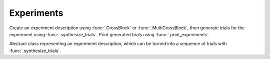 Experiments
===========

Create an experiment description using :func:`.CrossBlock` or
:func:`.MultiCrossBlock`, then generate trials for the experiment
using :func:`.synthesize_trials`. Print generated trials using
:func:`.print_experiments`.

.. class:: sweetpea.Block()

   Abstract class representing an experiment description, which can be
   turned into a sequence of trials with :func:`.synthesize_trials`.
           
.. function:: sweetpea.CrossBlock(design, crossing, constraints, require_complete_crossing=True)

   Creates an experiment description based on a set of factors and a
   subset them that are *crossed*.

   The :func:`.CrossBlock` function is the main way of describing an
   experiment. The result is an object that be used with a function
   like :func:`.synthesize_trials`.

   The `design` argument lists all of the factors in the experiment
   design. When a sequence of trials is generated for the experiment,
   each trial will have one level from each factor in `design`.

   Different trial sequences generated from the experiment will have
   different combinations of levels in different orders. The factors
   in `crossing` supply an initial constraint, which is that every
   combination of levels in the crossing should appear once (within a
   sequence of trials that is determined the crossing size). When
   derived factors are included in a crossing, they effectively impose
   additional contraints, since each derived level is compatble with
   only certain levels of other factors. Finally, the `constraints`
   argument can impose additional constraints on the generated trials.

   The number of trials in each generated trial sequence is also
   determined primarily by the `crossing` argument. Specifically, the
   number of trials starts as the product of the number of levels of
   the factors in `crossing`. This trial count can be adjusted by
   other elements of the design:

   * :func:`.Exclude` constraints in `constraints` can exclude levels
     of a crossed factor. In that case, as long as
     `require_complete_crossing` is set to false, combinations
     involving the factor are removed from the crossing.

   * When the levels of a derived factor in `crossing` have a window
     size N that is greater than 1, then N-1 additional preamble
     trials are added to the start of the sequence, so that the
     derived level is defined for the first trial that starts the
     crossing sequence. When multiple derived factors are included in
     the crossing, the one with the greatest window size determines
     the number of preamble trials. The levels of non-derived factors
     in the preamble trials are selected randomly and independently,
     except that the combinations are subject to any requirements from
     `constraints`, such as an :func:`.AtMostKInARow` constraint or an
     :func:`.Exclude` constraint.

   * When a derived-factor definition implicitly excludes certain
     combinations by the definition of its levels, then the number of
     trials in a crossing can be reduced, but only if
     `require_complete_crossing` is set to false.

   * A :func:`.MinimumTrials` in `constraint` can increase the number
     of trials in a sequence. Additional trials are added afterward by
     replicating the crossing as many times as needed to reach the
     required number of trials. Levels are selected for each
     replication of the crossing independently, except that transition
     derived factors can create dependencies from one replication to
     the next. Preamble trials are not replicated, since each
     replication of the crossing serves as a preamble for the next.
     The last replication can be shorter than the full crossing, in
     which case is reflects a prefix of a full-crossing sequence than
     would otherwise appear.

   :param design: the factors that make up the design
   :type design: List[Factor]
   :param crossing: factors that are fully crossed in the block's trials,
                    which must be a subset of the `design` list
   :type crossing: List[Factor]
   :param constraints: constraints that every sequence of trials must
                       satify; see :ref:`constraints`
   :type constraints: List[Constraint]
   :param require_complete_crossing: dertermines whether every
                                     combination in `crossing` must
                                     appear in a block of trials; a
                                     false value is appropriate if
                                     combinations are excluded through
                                     an :class:`.Exclude` constraint
   :return: a block description
   :rtype: Block

.. function:: sweetpea.MultiCrossBlock(design, crossings, constraints, require_complete_crossing=True)

   Creates an experiment description as a block of trials based on
   multiple crossings.

   The :func:`.MultiCrossBlock` function is like :func:`.CrossBlock`,
   but it accepts multiple crossings in `crossings`, instead of a
   single crossing.

   The number of trials in each generated sequence for the experiment
   is determined by the *maximum* of number that would be determined
   by an individual crossing in `crossings`.

   Every combination of levels in each individual crossing in
   `crossings` appears at least once within that crossing's size.
   Smaller crossing sizes lead to replications of that crossing to
   meet the number of trials required for larger crossings. At the
   same time, different crossings in `crossings` can refer to the same
   factors, which creates constraints on how factor levels are chosen
   across crossings in a given trial.

   :param design: the factors that make up the design
   :type design: List[Factor]
   :param crossings: a list of crossings, where each crossing is a
                     list of factors that are fully crossed in the
                     block's trials; the factors in each crossing must
                     be a subset of the `design` list
   :type crossings: List[List[Factor]]
   :param constraints: constraints that every sequence of trials must
                       satify; see :ref:`constraints`
   :type constraints: List[Constraint]
   :param require_complete_crossing: same as for :func:`.MultiCrossBlock`
   :return: a block description
   :rtype: Block

.. function:: sweetpea.synthesize_trials(block, samples=10, sampling_strategy=IterateGen)

   Given an experiment description, generates multiple blocks of trials.

   Each block has a number of trials that is determined by the
   experiment's crossing, and each trial is a combination of levels
   subject to implciit and explicit constraints in the experiment
   description.

   The `sampling_strategy` argument determines properties of the
   resulting samples, such as whether each sequence reflects a
   uniformly random choice over all valid sequences. See see
   :ref:`sampling_strategies` for more information.

   :param block: the experiment description
   :type block: Block
   :param samples: the number of sequences of trials to generate; for
                   example, 1 sample would correspond to a single run
                   of the experiment with a random ordering of the trials
                   (subject to the experiment's constraints)
   :type samples: int
   :param sampling_strategy: how a random set of trials is generated; the default is currently
                             :class:`.IterateGen`, but this is subject to change
   :type sampling_strategy: Gen
   :return: a list of blocks; each block is a dictionary mapping each
            factor name to a list of levels, where all of the lists in the
            dictionary have one item for each trial
   :rtype: List[Dict[str, List[str]]]
           
.. function:: sweetpea.print_experiments(block, experiments)

   Prints the trials generated by :func:`.synthesize_trials` in a
   human-readable format.

   :param block: the experiment description that was provided to :func:`.synthesize_trials`
   :type block: Block
   :param experiments: sequences generated by :func:`.synthesize_trials`
   :type experiments: List[Dict[str,list]]

.. function:: sweetpea.tabulate_experiments(block=None, experiments, factors=None, trials=None)

   Tabulates the number of times each crossing combination occurs in
   each sequence of `experiments`, and prints a summary in a
   human-readable format. This function might be used to check that
   :func:`.synthesize_trials` produces an expected distirbution, for
   example.
   
   Factors relevant to a crossing are normally extracted from `block`,
   but they can be specified separately as `factors`. When `block` is
   supplied, it must contain a single crossing, as opposed to a
   multi-crossing block produced by :func:`.MultiCrossBlock`.

   Normally, all trails in each sequence are tabulate. If 'trails` is
   provided, is lists trials that should be tabulated, and other
   trials are ignored. Trial indices in `trials` count from 0.

   :param block: the experiment description that was provided to :func:`.synthesize_trials`
   :type block: Block
   :param experiments: sequences generated by :func:`.synthesize_trials`
   :type experiments: List[Dict[str, List[str]]]
   :param factors: an alernative to `block` supplying factors to use as a crossing
   :type factors: List[Factor]
   :param trials: the indices of trials to tabulate, defaults to all trials
   :type trials: List[int]

.. function:: sweetpea.save_experiments_csv(block, experiments, file_prefix)

   Saves each sequence of `experiments` to a file whoe name is
   `file_prefix` followed by an underscore, a number counting from
   `0`, and “.csv”.

   :param block: the experiment description that was provided to :func:`.synthesize_trials`
   :type block: Block
   :param experiments: sequences generated by :func:`.synthesize_trials`
   :type experiments: List[Dict[str, List[str]]]
   :param file_prefix: file-name prefix
   :type file_prefix: str

.. function:: sweetpea.experiments_to_tuples(block, experiments, file_prefix)

   Converts a result from :func:`.synthesize_trials`, where each
   generated sequence is represented as a dictory of lists, so that
   each generated sequence is instead represented as a list of tuples.

   :param block: the experiment description that was provided to :func:`.synthesize_trials`
   :type block: Block
   :param experiments: sequences generated by :func:`.synthesize_trials`
   :type experiments: List[Dict[str, List[str]]]
   :return: a list of lists of tuples, where each tuple contains the string
            names of levels selected for one trial
   :rtype: List[List[Tuple[str, ...]]]
